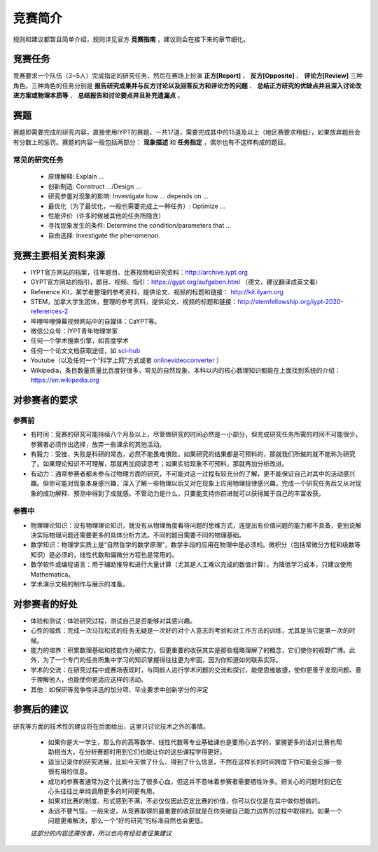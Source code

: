 ==========
竞赛简介
==========
		
规则和建议都暂且简单介绍，规则详见官方 **竞赛指南** ，建议则会在接下来的章节细化。

-----------
竞赛任务
-----------

竞赛要求一个队伍（3~5人）完成指定的研究任务，然后在赛场上扮演 **正方[Report]** 、 **反方[Opposite]** 、 **评论方[Review]** 三种角色。三种角色的任务分别是 **报告研究成果并与反方讨论以及回答反方和评论方的问题** 、 **总结正方研究的优缺点并且深入讨论改进方案或物理本质等** 、 **总结报告和讨论要点并且补充遗漏点** 。

-----------
赛题
-----------

赛题即需要完成的研究内容，直接使用IYPT的赛题，一共17道，需要完成其中的15道及以上（地区赛要求稍低），如果放弃题目会有分数上的惩罚。赛题的内容一般包括两部分： **现象描述** 和 **任务指定** ，偶尔也有不这样构成的题目。

^^^^^^^^^^^^^^^^^^^^
常见的研究任务
^^^^^^^^^^^^^^^^^^^^

	- 原理解释: Explain ...
	- 创新制造: Construct .../Design ...
	- 研究参量对现象的影响: Investigate how ... depends on ...
	- 最优化（为了最优化，一般也需要完成上一种任务）: Optimize ...
	- 性能评价（许多时候被其他的任务所隐含）
	- 寻找现象发生的条件: Determine the condition/parameters that ...
	- 自由选择: Investigate the phenomenon.

----------------------
竞赛主要相关资料来源
----------------------

- IYPT官方网站的档案，往年题目、比赛视频和研究资料：http://archive.iypt.org
- GYPT官方网站的指引，题目、视频、指引：https://gypt.org/aufgaben.html （德文，建议翻译成英文看）
- Reference Kit，某学者整理的参考资料，提供论文、视频的标题和链接： http://kit.ilyam.org
- STEM，加拿大学生团体，整理的参考资料，提供论文、视频的标题和链接：http://stemfellowship.org/iypt-2020-references-2
- 哔哩哔哩弹幕视频网站中的自媒体：CaYPT等。
- 微信公众号：IYPT青年物理学家
- 任何一个学术搜索引擎，如百度学术
- 任何一个论文文档获取途径，如 sci-hub_
- Youtube（以及任何一个“科学上网”方式或者 onlinevideoconverter_ ）
- Wikipedia，条目数量质量比百度好很多，常见的自然现象、本科以内的核心数理知识都能在上面找到系统的介绍：https://en.wikipedia.org

.. _sci-hub: https://sci-hub.org.cn/

.. _onlinevideoconverter: https://www.onlinevideoconverter.com/video-converter

----------------------
对参赛者的要求
----------------------

^^^^^^^^^^
参赛前
^^^^^^^^^^
- 有时间：竞赛的研究可能持续八个月及以上，尽管做研究的时间必然是一小部分，但完成研究任务所需的时间不可能很少。参赛者必须作出选择，放弃一些课余的其他活动。
- 有毅力：受挫、失败是科研的常态，必然不能畏难惧败。如果研究的结果都是可预料的，那就我们所做的就不能称为研究了。如果理论知识不可理解，那就再加阅读思考；如果实验现象不可预料，那就再加分析改进。
- 有动力：通常参赛者都未参与过物理方面的研究，不可能对这一过程有较充分的了解，更不能保证自己对其中的活动感兴趣。但你可能对现象本身感兴趣，深入了解一些物理以后又对在现象上应用物理规律感兴趣，完成一个研究任务后又从对现象的成功解释、预测中得到了成就感。不管动力是什么，只要能支持你前进就可以获得属于自己的丰富收获。

^^^^^^^^^^
参赛中
^^^^^^^^^^

- 物理理论知识：没有物理理论知识，就没有从物理角度看待问题的思维方式，连提出有价值问题的能力都不具备，更别说解决实际物理问题还需要更多的具体分析方法。不同的题目需要不同的物理基础。
- 数学知识：物理学实质上是“自然哲学的数学原理”，数学手段的应用在物理中是必须的。微积分（包括常微分方程和级数等知识）是必须的，线性代数和偏微分方程也是常用的。
- 数学软件或编程语言：用于辅助推导和进行大量计算（尤其是人工难以完成的数值计算）。为降低学习成本，只建议使用Mathematica。
- 学术演示文稿的制作与展示的准备。

----------------------
对参赛者的好处
----------------------

- 体验和测试：体验研究过程，测试自己是否能够对其感兴趣。
- 心性的锻炼：完成一次马拉松式的任务无疑是一次好的对个人意志的考验和对工作方法的训练，尤其是当它是第一次的时候。
- 能力的培养：积累数理基础和技能作为硬实力，但更重要的收获其实是那些粗略理解了的概念，它们使你的视野广博。此外，为了一个专门的任务所集中学习的知识掌握得往往更为牢固，因为你知道如何联系实际。
- 学术的交流：在研究过程中或赛场表现时，与同龄人进行学术问题的交流和探讨，能使思维敏捷，使你更善于发现问题、善于理解他人，也能使你更适应这样的活动。
- 其他：如保研等竞争性评选的加分项、毕业要求中创新学分的评定

----------------------
参赛后的建议
----------------------
研究等方面的技术性的建议将在后面给出，这里只讨论技术之外的事情。

	- 如果你是大一学生，那么你的高等数学、线性代数等专业基础课也是要用心去学的，掌握更多的话对比赛也帮助相当大，在分析赛题时用到它们也能让你的这些课程学得更好。

	- 适当记录你的研究进展，比如今天做了什么、得到了什么信息，不然在这样长的时间跨度下你可能会忘掉一些很有用的信息。

	- 成功的参赛者通常为这个比赛付出了很多心血，但这并不意味着参赛者需要牺牲许多。把关心的问题时刻记在心头往往比单纯调用更多的时间更有用。

	- 如果对比赛的制度、形式感到不满，不必仅仅因此否定比赛的价值，你可以仅仅是在其中做你想做的。

	- 永远不要气馁。一般来说，从竞赛取得的最重要的收获就是在你突破自己能力边界的过程中取得的。如果一个问题更难解决，那么一个“好的研究”的标准自然也会更低。

	*这部分的内容还需改善，所以也向有经验者征集建议*

